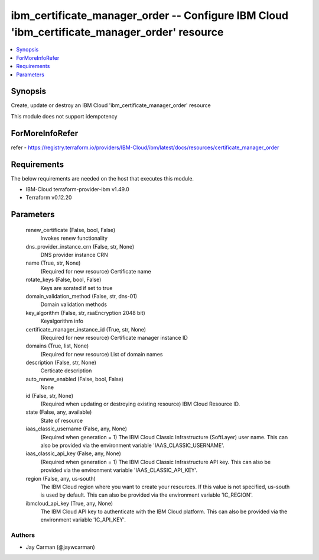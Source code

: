 
ibm_certificate_manager_order -- Configure IBM Cloud 'ibm_certificate_manager_order' resource
=============================================================================================

.. contents::
   :local:
   :depth: 1


Synopsis
--------

Create, update or destroy an IBM Cloud 'ibm_certificate_manager_order' resource

This module does not support idempotency


ForMoreInfoRefer
----------------
refer - https://registry.terraform.io/providers/IBM-Cloud/ibm/latest/docs/resources/certificate_manager_order

Requirements
------------
The below requirements are needed on the host that executes this module.

- IBM-Cloud terraform-provider-ibm v1.49.0
- Terraform v0.12.20



Parameters
----------

  renew_certificate (False, bool, False)
    Invokes renew functionality


  dns_provider_instance_crn (False, str, None)
    DNS provider instance CRN


  name (True, str, None)
    (Required for new resource) Certificate name


  rotate_keys (False, bool, False)
    Keys are sorated if set to true


  domain_validation_method (False, str, dns-01)
    Domain validation methods


  key_algorithm (False, str, rsaEncryption 2048 bit)
    Keyalgorithm info


  certificate_manager_instance_id (True, str, None)
    (Required for new resource) Certificate manager instance ID


  domains (True, list, None)
    (Required for new resource) List of domain names


  description (False, str, None)
    Certicate description


  auto_renew_enabled (False, bool, False)
    None


  id (False, str, None)
    (Required when updating or destroying existing resource) IBM Cloud Resource ID.


  state (False, any, available)
    State of resource


  iaas_classic_username (False, any, None)
    (Required when generation = 1) The IBM Cloud Classic Infrastructure (SoftLayer) user name. This can also be provided via the environment variable 'IAAS_CLASSIC_USERNAME'.


  iaas_classic_api_key (False, any, None)
    (Required when generation = 1) The IBM Cloud Classic Infrastructure API key. This can also be provided via the environment variable 'IAAS_CLASSIC_API_KEY'.


  region (False, any, us-south)
    The IBM Cloud region where you want to create your resources. If this value is not specified, us-south is used by default. This can also be provided via the environment variable 'IC_REGION'.


  ibmcloud_api_key (True, any, None)
    The IBM Cloud API key to authenticate with the IBM Cloud platform. This can also be provided via the environment variable 'IC_API_KEY'.













Authors
~~~~~~~

- Jay Carman (@jaywcarman)

